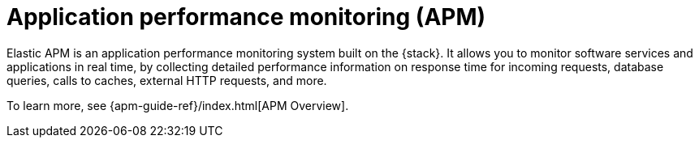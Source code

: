 [[apm]]
= Application performance monitoring (APM)

Elastic APM is an application performance monitoring system built on the {stack}.
It allows you to monitor software services and applications in real time, by
collecting detailed performance information on response time for incoming requests,
database queries, calls to caches, external HTTP requests, and more.

// Conditionally display a screenshot or video depending on what the
// current documentation version is.

ifeval::["{is-current-version}"=="true"]
++++
<script type="text/javascript" async src="https://play.vidyard.com/embed/v4.js"></script>
<img
  style="width: 100%; margin: auto; display: block;"
  class="vidyard-player-embed"
  src="https://play.vidyard.com/wRx7KPY4ajh4ktyLhLJLox.jpg"
  data-uuid="wRx7KPY4ajh4ktyLhLJLox"
  data-v="4"
  data-type="inline"
/>
</br>
++++
endif::[]

ifeval::["{is-current-version}"=="false"]
[role="screenshot"]
image::images/apm-app-landing.png[{apm-app} in {kib}]
endif::[]

To learn more, see {apm-guide-ref}/index.html[APM Overview].
